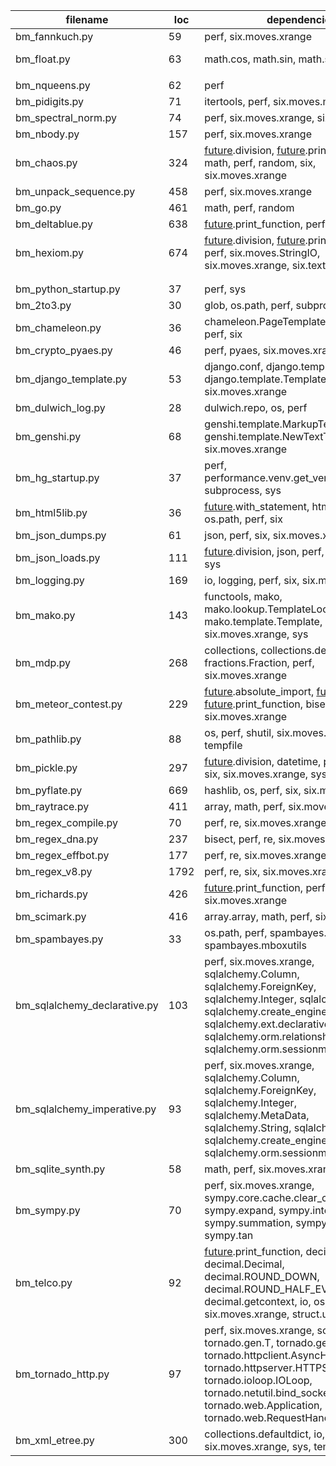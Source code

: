 #+OPTIONS: ^:nil

|------------------------------+------+---------------------------------------------------------------------------------------------------------------------------------------------------------------------------------------------------------------------------------------------------+--------------|
| filename                     |  loc | dependencies                                                                                                                                                                                                                                      | todo         |
|------------------------------+------+---------------------------------------------------------------------------------------------------------------------------------------------------------------------------------------------------------------------------------------------------+--------------|
| bm_fannkuch.py               |   59 | perf, six.moves.xrange                                                                                                                                                                                                                            | o            |
| bm_float.py                  |   63 | math.cos, math.sin, math.sqrt                                                                                                                                                                                                                     | running time |
|                              |      |                                                                                                                                                                                                                                                   |              |
| bm_nqueens.py                |   62 | perf                                                                                                                                                                                                                                              |              |
| bm_pidigits.py               |   71 | itertools, perf, six.moves.map                                                                                                                                                                                                                    |              |
| bm_spectral_norm.py          |   74 | perf, six.moves.xrange, six.moves.zip                                                                                                                                                                                                             |              |
| bm_nbody.py                  |  157 | perf, six.moves.xrange                                                                                                                                                                                                                            |              |
| bm_chaos.py                  |  324 | __future__.division, __future__.print_function, math, perf, random, six, six.moves.xrange                                                                                                                                                         |              |
| bm_unpack_sequence.py        |  458 | perf, six.moves.xrange                                                                                                                                                                                                                            |              |
| bm_go.py                     |  461 | math, perf, random                                                                                                                                                                                                                                |              |
| bm_deltablue.py              |  638 | __future__.print_function, perf                                                                                                                                                                                                                   |              |
| bm_hexiom.py                 |  674 | __future__.division, __future__.print_function, perf, six.moves.StringIO, six.moves.xrange, six.text_type, six.u                                                                                                                                  |              |
|                              |      |                                                                                                                                                                                                                                                   |              |
|                              |      |                                                                                                                                                                                                                                                   |              |
| bm_python_startup.py         |   37 | perf, sys                                                                                                                                                                                                                                         |              |
| bm_2to3.py                   |   30 | glob, os.path, perf, subprocess, sys                                                                                                                                                                                                              |              |
| bm_chameleon.py              |   36 | chameleon.PageTemplate, functools, perf, six                                                                                                                                                                                                      |              |
| bm_crypto_pyaes.py           |   46 | perf, pyaes, six.moves.xrange                                                                                                                                                                                                                     |              |
| bm_django_template.py        |   53 | django.conf, django.template.Context, django.template.Template, perf, six.moves.xrange                                                                                                                                                            |              |
| bm_dulwich_log.py            |   28 | dulwich.repo, os, perf                                                                                                                                                                                                                            |              |
| bm_genshi.py                 |   68 | genshi.template.MarkupTemplate, genshi.template.NewTextTemplate, perf, six.moves.xrange                                                                                                                                                           |              |
| bm_hg_startup.py             |   37 | perf, performance.venv.get_venv_program, subprocess, sys                                                                                                                                                                                          |              |
| bm_html5lib.py               |   36 | __future__.with_statement, html5lib, io, os.path, perf, six                                                                                                                                                                                       |              |
| bm_json_dumps.py             |   61 | json, perf, six, six.moves.xrange, sys                                                                                                                                                                                                            |              |
| bm_json_loads.py             |  111 | __future__.division, json, perf, random, six, sys                                                                                                                                                                                                 |              |
| bm_logging.py                |  169 | io, logging, perf, six, six.moves.xrange                                                                                                                                                                                                          |              |
| bm_mako.py                   |  143 | functools, mako, mako.lookup.TemplateLookup, mako.template.Template, perf, six.moves.xrange, sys                                                                                                                                                  |              |
| bm_mdp.py                    |  268 | collections, collections.defaultdict, fractions.Fraction, perf, six.moves.xrange                                                                                                                                                                  |              |
| bm_meteor_contest.py         |  229 | __future__.absolute_import, __future__.division, __future__.print_function, bisect.bisect, perf, six.moves.xrange                                                                                                                                 |              |
| bm_pathlib.py                |   88 | os, perf, shutil, six.moves.xrange, sys, tempfile                                                                                                                                                                                                 |              |
| bm_pickle.py                 |  297 | __future__.division, datetime, perf, random, six, six.moves.xrange, sys                                                                                                                                                                           |              |
| bm_pyflate.py                |  669 | hashlib, os, perf, six, six.moves.xrange                                                                                                                                                                                                          |              |
| bm_raytrace.py               |  411 | array, math, perf, six.moves.xrange                                                                                                                                                                                                               |              |
| bm_regex_compile.py          |   70 | perf, re, six.moves.xrange                                                                                                                                                                                                                        |              |
| bm_regex_dna.py              |  237 | bisect, perf, re, six.moves.xrange                                                                                                                                                                                                                |              |
| bm_regex_effbot.py           |  177 | perf, re, six.moves.xrange                                                                                                                                                                                                                        |              |
| bm_regex_v8.py               | 1792 | perf, re, six, six.moves.xrange                                                                                                                                                                                                                   |              |
| bm_richards.py               |  426 | __future__.print_function, perf, six.moves.xrange                                                                                                                                                                                                 |              |
| bm_scimark.py                |  416 | array.array, math, perf, six.moves.xrange                                                                                                                                                                                                         |              |
| bm_spambayes.py              |   33 | os.path, perf, spambayes.hammie, spambayes.mboxutils                                                                                                                                                                                              |              |
| bm_sqlalchemy_declarative.py |  103 | perf, six.moves.xrange, sqlalchemy.Column, sqlalchemy.ForeignKey, sqlalchemy.Integer, sqlalchemy.String, sqlalchemy.create_engine, sqlalchemy.ext.declarative.declarative_b, sqlalchemy.orm.relationship, sqlalchemy.orm.sessionmaker             |              |
| bm_sqlalchemy_imperative.py  |   93 | perf, six.moves.xrange, sqlalchemy.Column, sqlalchemy.ForeignKey, sqlalchemy.Integer, sqlalchemy.MetaData, sqlalchemy.String, sqlalchemy.Table, sqlalchemy.create_engine, sqlalchemy.orm.sessionmaker                                             |              |
| bm_sqlite_synth.py           |   58 | math, perf, six.moves.xrange, sqlite3                                                                                                                                                                                                             |              |
| bm_sympy.py                  |   70 | perf, six.moves.xrange, sympy.core.cache.clear_cache, sympy.expand, sympy.integrate, sympy.summation, sympy.symbols, sympy.tan                                                                                                                    |              |
| bm_telco.py                  |   92 | __future__.print_function, decimal.Context, decimal.Decimal, decimal.ROUND_DOWN, decimal.ROUND_HALF_EVEN, decimal.getcontext, io, os, perf, six, six.moves.xrange, struct.unpack                                                                  |              |
| bm_tornado_http.py           |   97 | perf, six.moves.xrange, socket, tornado.gen.T, tornado.gen.coroutine, tornado.httpclient.AsyncHTTPClient, tornado.httpserver.HTTPServer, tornado.ioloop.IOLoop, tornado.netutil.bind_sockets, tornado.web.Application, tornado.web.RequestHandler |              |
| bm_xml_etree.py              |  300 | collections.defaultdict, io, os, perf, six, six.moves.xrange, sys, tempfile                                                                                                                                                                       |              |
|------------------------------+------+---------------------------------------------------------------------------------------------------------------------------------------------------------------------------------------------------------------------------------------------------+--------------|
